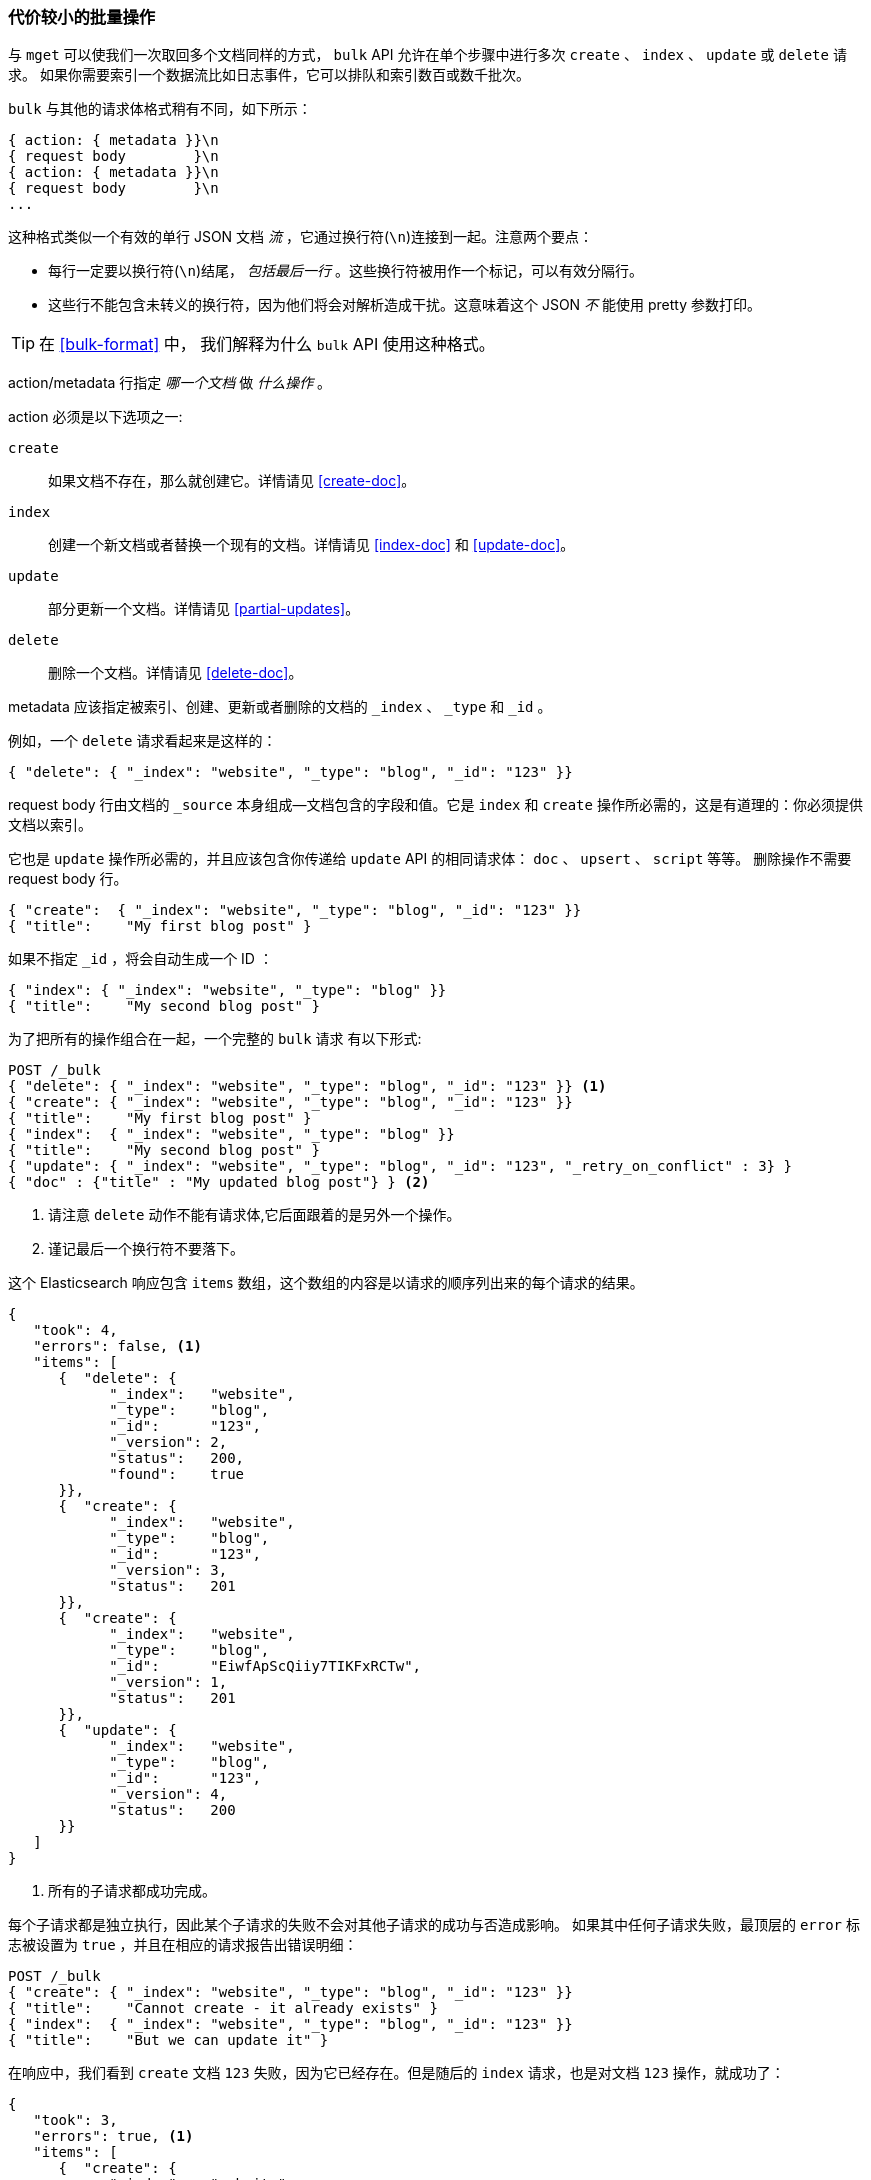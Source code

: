 [[bulk]]
=== 代价较小的批量操作

与 `mget` 可以使我们一次取回多个文档同样的方式，
`bulk` API 允许((("bulk API")))在单个步骤中进行多次 `create` 、 `index` 、 `update` 或 `delete` 请求。
如果你需要索引一个数据流比如日志事件，它可以排队和索引数百或数千批次。


`bulk` 与其他的请求体格式稍有不同，如下所示：

[source,js]
--------------------------------------------------
{ action: { metadata }}\n
{ request body        }\n
{ action: { metadata }}\n
{ request body        }\n
...
--------------------------------------------------

这种格式类似一个有效的单行 JSON 文档 _流_ ，它通过换行符(`\n`)连接到一起。((("\n (newline) characters in bulk requests", sortas="n (newline)")))注意两个要点：

* 每行一定要以换行符(`\n`)结尾， _包括最后一行_ 。这些换行符被用作一个标记，可以有效分隔行。

* 这些行不能包含未转义的换行符，因为他们将会对解析造成干扰。这意味着这个 JSON _不_ 能使用 pretty 参数打印。

TIP: 在 <<bulk-format>> 中， 我们解释为什么 `bulk` API 使用这种格式。

+action/metadata+ 行指定 _哪一个文档_ 做 _什么操作_ 。

+action+ 必须是以下选项之一((("action, in bulk requests"))):

 `create`::
    如果文档不存在，那么就创建它。详情请见 <<create-doc>>。

 `index`::
    创建一个新文档或者替换一个现有的文档。详情请见 <<index-doc>> 和 <<update-doc>>。

 `update`::
    部分更新一个文档。详情请见 <<partial-updates>>。

 `delete`::
    删除一个文档。详情请见 <<delete-doc>>。

+metadata+ 应该((("metadata, document", "in bulk requests")))指定被索引、创建、更新或者删除的文档的 `_index` 、 `_type` 和 `_id` 。


例如，一个 `delete` 请求看起来是这样的：

[source,js]
--------------------------------------------------
{ "delete": { "_index": "website", "_type": "blog", "_id": "123" }}
--------------------------------------------------

+request body+ 行由((("request body line, bulk requests")))文档的 `_source` 本身组成--文档包含的字段和值。它是 `index` 和 `create` 操作所必需的，这是有道理的：你必须提供文档以索引。


它也是 `update` 操作所必需的，并且应该包含你传递给 `update` API 的相同请求体： `doc` 、 `upsert` 、 `script` 等等。
删除操作不需要 +request body+ 行。

[source,js]
--------------------------------------------------
{ "create":  { "_index": "website", "_type": "blog", "_id": "123" }}
{ "title":    "My first blog post" }
--------------------------------------------------

如果不指定 `_id` ，将会自动生成一个 ID ：

[source,js]
--------------------------------------------------
{ "index": { "_index": "website", "_type": "blog" }}
{ "title":    "My second blog post" }
--------------------------------------------------

为了把所有的操作组合在一起，一个完整的 `bulk` 请求 ((("bulk API", "common bulk request, example")))有以下形式:

[source,js]
--------------------------------------------------
POST /_bulk
{ "delete": { "_index": "website", "_type": "blog", "_id": "123" }} <1>
{ "create": { "_index": "website", "_type": "blog", "_id": "123" }}
{ "title":    "My first blog post" }
{ "index":  { "_index": "website", "_type": "blog" }}
{ "title":    "My second blog post" }
{ "update": { "_index": "website", "_type": "blog", "_id": "123", "_retry_on_conflict" : 3} }
{ "doc" : {"title" : "My updated blog post"} } <2>
--------------------------------------------------
// SENSE: 030_Data/55_Bulk.json

<1> 请注意 `delete` 动作不能有请求体,它后面跟着的是另外一个操作。
<2> 谨记最后一个换行符不要落下。

这个 Elasticsearch 响应包含 `items` 数组，((("items array, listing results of bulk requests")))((("bulk API", "Elasticsearch response")))这个数组的内容是以请求的顺序列出来的每个请求的结果。

[source,js]
--------------------------------------------------
{
   "took": 4,
   "errors": false, <1>
   "items": [
      {  "delete": {
            "_index":   "website",
            "_type":    "blog",
            "_id":      "123",
            "_version": 2,
            "status":   200,
            "found":    true
      }},
      {  "create": {
            "_index":   "website",
            "_type":    "blog",
            "_id":      "123",
            "_version": 3,
            "status":   201
      }},
      {  "create": {
            "_index":   "website",
            "_type":    "blog",
            "_id":      "EiwfApScQiiy7TIKFxRCTw",
            "_version": 1,
            "status":   201
      }},
      {  "update": {
            "_index":   "website",
            "_type":    "blog",
            "_id":      "123",
            "_version": 4,
            "status":   200
      }}
   ]
}
--------------------------------------------------
// SENSE: 030_Data/55_Bulk.json

<1> 所有的子请求都成功完成。

每个子请求都是独立执行，因此某个子请求的失败不会对其他子请求的成功与否造成影响。
如果其中任何子请求失败，最顶层的 `error` 标志被设置为 `true` ，并且在相应的请求报告出错误明细：


[source,js]
--------------------------------------------------
POST /_bulk
{ "create": { "_index": "website", "_type": "blog", "_id": "123" }}
{ "title":    "Cannot create - it already exists" }
{ "index":  { "_index": "website", "_type": "blog", "_id": "123" }}
{ "title":    "But we can update it" }
--------------------------------------------------
// SENSE: 030_Data/55_Bulk_independent.json

在响应中，我们看到 `create` 文档  `123` 失败，因为它已经存在。但是随后的 `index` 请求，也是对文档 `123` 操作，就成功了：

[source,js]
--------------------------------------------------
{
   "took": 3,
   "errors": true, <1>
   "items": [
      {  "create": {
            "_index":   "website",
            "_type":    "blog",
            "_id":      "123",
            "status":   409, <2>
            "error":    "DocumentAlreadyExistsException <3>
                        [[website][4] [blog][123]:
                        document already exists]"
      }},
      {  "index": {
            "_index":   "website",
            "_type":    "blog",
            "_id":      "123",
            "_version": 5,
            "status":   200 <4>
      }}
   ]
}
--------------------------------------------------
// SENSE: 030_Data/55_Bulk_independent.json

<1> 一个或者多个请求失败。
<2> 这个请求的HTTP状态码报告为 `409 CONFLICT` 。
<3> 解释为什么请求失败的错误信息。
<4> 第二个请求成功，返回 HTTP 状态码 `200 OK` 。

这也意味着((("bulk API", "bulk requests, not transactions"))) `bulk` 请求不是原子的： 不能用它来实现事务控制。每个请求是单独处理的，因此一个请求的成功或失败不会影响其他的请求。

[[_Dont_Repeat_Yourself]]
==== 不要重复指定Index和Type


也许你正在批量索引日志数据到相同的 `index` 和 `type` 中。 ((("metadata, document", "not repeating in bullk requests")))((("bulk API", "default /_index or _index/_type")))
但为每一个文档指定相同的元数据是一种浪费。相反，可以像 `mget` API 一样，在 `bulk` 请求的 URL 中接收默认的 `/_index` 或者 `/_index/_type` ：

[source,js]
--------------------------------------------------
POST /website/_bulk
{ "index": { "_type": "blog" }}
{ "event": "User logged in" }
--------------------------------------------------
// SENSE: 030_Data/55_Bulk_defaults.json


你仍然可以覆盖元数据行中的 `_index` 和 `_type` , 但是它将使用 URL 中的这些元数据值作为默认值：

[source,js]
--------------------------------------------------
POST /website/log/_bulk
{ "index": {}}
{ "event": "User logged in" }
{ "index": { "_type": "blog" }}
{ "title": "Overriding the default type" }
--------------------------------------------------
// SENSE: 030_Data/55_Bulk_defaults.json

[[_How_Big_Is_Too_Big]]
==== 多大是太大了？

整个批量请求都需要由接收到请求的节点加载到内存中，因此该请求越大，其他请求所能获得的内存就越少。
((("bulk API", "optimal size of requests"))) 批量请求的大小有一个最佳值，大于这个值，性能将不再提升，甚至会下降。
但是最佳值不是一个固定的值。它完全取决于硬件、文档的大小和复杂度、索引和搜索的负载的整体情况。

幸运的是，很容易找到这个 _最佳点_ ：通过批量索引典型文档，并不断增加批量大小进行尝试。
当性能开始下降，那么你的批量大小就太大了。一个好的办法是开始时将 1,000 到 5,000 个文档作为一个批次, 如果你的文档非常大，那么就减少批量的文档个数。

密切关注你的批量请求的物理大小往往非常有用，一千个 1KB 的文档是完全不同于一千个 1MB 文档所占的物理大小。
一个好的批量大小在开始处理后所占用的物理大小约为 5-15 MB。
